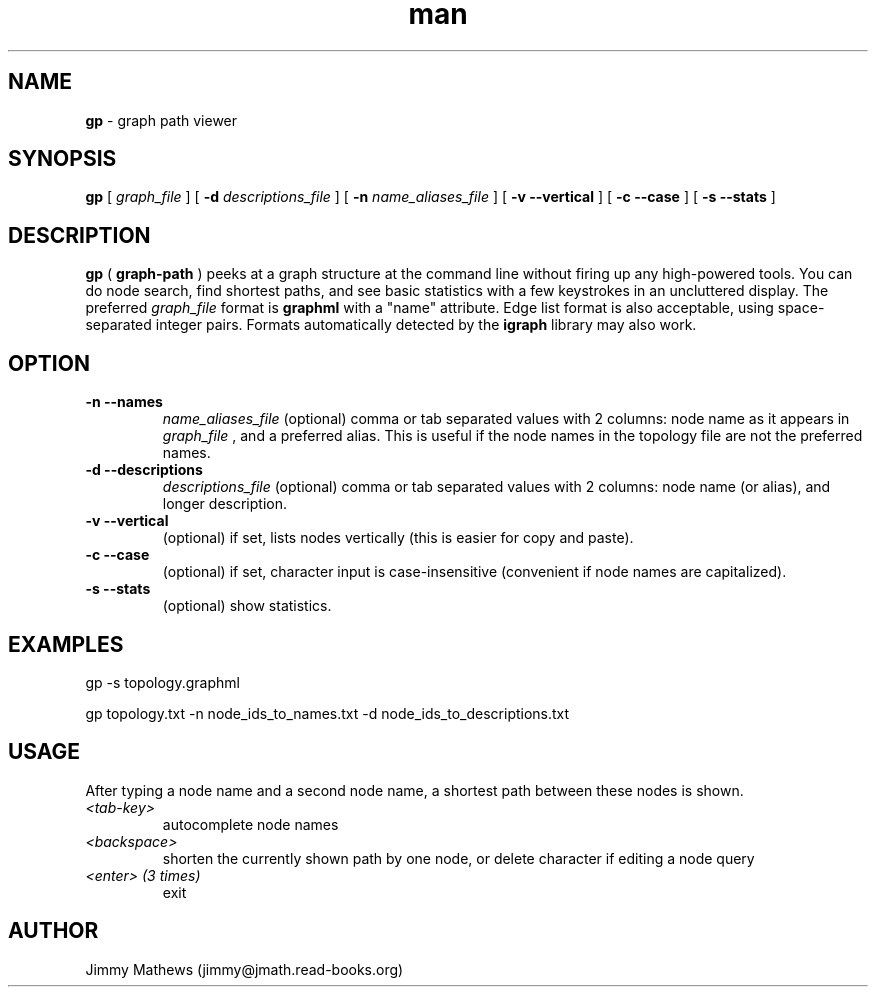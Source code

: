 .\" Manpage for gp (graph-path).
.\" Contact jimmy@jmath.read-books.org to correct errors or typos.
.TH man 1 "1 May 2020" "0.1" "gp man page"

.SH NAME
.B gp
\- graph path viewer

.SH SYNOPSIS
.B gp
[
.I graph_file
] [
.B -d
.I descriptions_file
] [
.B -n
.I name_aliases_file
] [
.B -v --vertical
] [
.B -c --case
] [
.B -s --stats
]

.SH DESCRIPTION
.B gp 
(
.B graph-path
) peeks at a graph structure at the command line without firing up any high-powered tools. You can do node search, find shortest paths, and see basic statistics with a few keystrokes in an uncluttered display. The preferred 
.I graph_file
format is
.B graphml
with a "name" attribute. Edge list format is also acceptable, using space-separated integer pairs. Formats automatically detected by the
.B igraph
library may also work.

.SH OPTION
.TP
.B -n --names
.I name_aliases_file
(optional) comma or tab separated values with 2 columns: node name as it appears in
.I graph_file
, and a preferred alias. This is useful if the node names in the topology file are not the preferred names.
.TP
.B -d --descriptions
.I descriptions_file
(optional) comma or tab separated values with 2 columns: node name (or alias), and longer description.
.TP
.B -v --vertical
(optional) if set, lists nodes vertically (this is easier for copy and paste).
.TP
.B -c --case
(optional) if set, character input is case-insensitive (convenient if node names are capitalized).
.TP
.B -s --stats
(optional) show statistics.

.SH EXAMPLES
gp -s topology.graphml

gp topology.txt -n node_ids_to_names.txt -d node_ids_to_descriptions.txt 
.SH USAGE
After typing a node name and a second node name, a shortest path between these nodes is shown.
.TP
.I <tab-key>
autocomplete node names
.TP
.I <backspace>
shorten the currently shown path by one node, or delete character if editing a node query
.TP
.I <enter> (3 times)
exit
.SH AUTHOR
Jimmy Mathews (jimmy@jmath.read-books.org)


